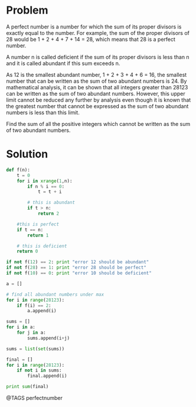 * Problem
  A perfect number is a number for which the sum of its proper divisors is exactly equal to the number. For example, the sum of the proper divisors of 28 would be 1 + 2 + 4 + 7 + 14 = 28, which means that 28 is a perfect number.

  A number n is called deficient if the sum of its proper divisors is less than n and it is called abundant if this sum exceeds n.

  As 12 is the smallest abundant number, 1 + 2 + 3 + 4 + 6 = 16, the smallest number that can be written as the sum of two abundant numbers is 24. By mathematical analysis, it can be shown that all integers greater than 28123 can be written as the sum of two abundant numbers. However, this upper limit cannot be reduced any further by analysis even though it is known that the greatest number that cannot be expressed as the sum of two abundant numbers is less than this limit.

  Find the sum of all the positive integers which cannot be written as the sum of two abundant numbers.

* Solution
  #+begin_src python
  def f(n):
      t = 0
      for i in xrange(1,n):
          if n % i == 0:
              t = t + i

          # this is abundant
          if t > n:
              return 2

      #this is perfect
      if t == n:
          return 1

      # this is deficient
      return 0

  if not f(12) == 2: print "error 12 should be abundant"
  if not f(28) == 1: print "error 28 should be perfect"
  if not f(10) == 0: print "error 10 should be deficient"

  a = []

  # find all abundant numbers under max
  for i in range(28123):
      if f(i) == 2:
          a.append(i)

  sums = []
  for i in a:
      for j in a:
          sums.append(i+j)

  sums = list(set(sums))

  final = []
  for i in range(28123):
      if not i in sums:
          final.append(i)

  print sum(final)

  #+end_src


@TAGS perfectnumber
